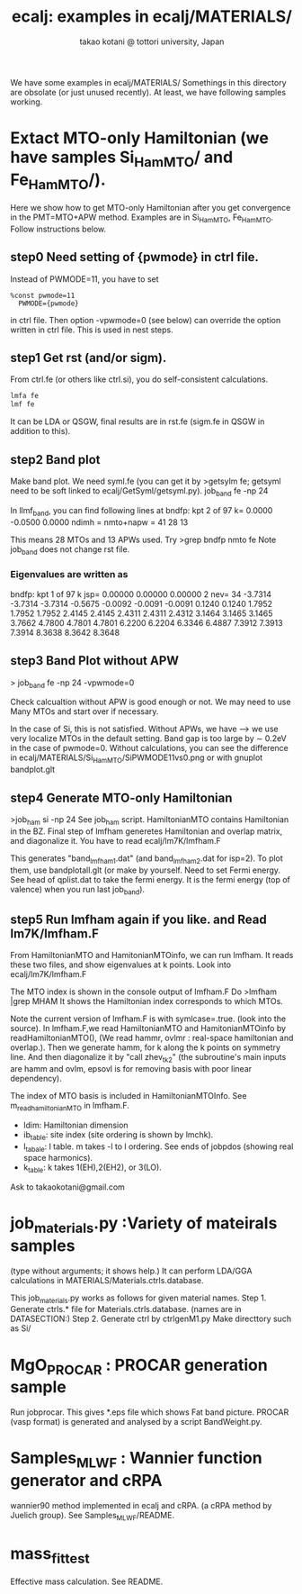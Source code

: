 # -*- Mode: org ; Coding: utf-8-unix -*-
#+TITLE: ecalj: examples in ecalj/MATERIALS/
#+AUTHOR: takao kotani @ tottori university, Japan
#+email: takaokotani@gmail.com

We have some examples in ecalj/MATERIALS/
Somethings in this directory are obsolate (or just unused recently).
At least, we have following samples working.

* Extact MTO-only Hamiltonian (we have samples Si_HamMTO/ and Fe_HamMTO/).
Here we show how to get MTO-only Hamiltonian after you get convergence in the PMT=MTO+APW method.
Examples are in Si_HamMTO, Fe_HamMTO.
Follow instructions below.

** step0 Need setting of {pwmode} in ctrl file. 
Instead of PWMODE=11, you have to set
#+begin_src
%const pwmode=11
  PWMODE={pwmode}
#+end_src
in ctrl file. Then option -vpwmode=0 (see below) can override the option written in ctrl file.
This is used in nest steps.

** step1 Get rst (and/or sigm).
From ctrl.fe (or others like ctrl.si), you do self-consistent calculations.
#+begin_src bash
lmfa fe
lmf fe
#+end_src
It can be LDA or QSGW, final results are in
rst.fe (sigm.fe in QSGW in addition to this).

** step2 Band plot
  Make band plot. We need syml.fe
  (you can get it by >getsylm fe; getsyml need to be soft linked to ecalj/GetSyml/getsyml.py).
job_band fe -np 24

  In llmf_band, you can find following lines  at
     bndfp: kpt     2 of    97 k=  0.0000 -0.0500  0.0000 ndimh = nmto+napw =    41   28   13
#+end_src
  This means 28 MTOs and 13 APWs used.
  Try
  >grep bndfp nmto fe
  Note job_band does not change rst file.
*** Eigenvalues are written as
 bndfp: kpt    1 of   97 k jsp=  0.00000  0.00000  0.00000 2 nev=   34
 -3.7314 -3.7314 -3.7314 -0.5675 -0.0092 -0.0091 -0.0091  0.1240  0.1240
  1.7952  1.7952  1.7952  2.4145  2.4145  2.4311  2.4311  2.4312  3.1464
  3.1465  3.1465  3.7662  4.7800  4.7801  4.7801  6.2200  6.2204  6.3346
  6.4887  7.3912  7.3913  7.3914  8.3638  8.3642  8.3648

** step3 Band Plot without APW
  > job_band fe -np 24 -vpwmode=0

  Check calcualtion without APW is good enough or not.
  We may need to use Many MTOs and start over if necessary.
  
  In the case of Si, this is not satisfied. Without APWs, we have 
  ---> we use very localize MTOs in the default setting.
  Band gap is too large by \sim 0.2eV in the case of pwmode=0.
  Without calculations, you can see the difference in ecalj/MATERIALS/Si_HamMTO/SiPWMODE11vs0.png
  or with gnuplot bandplot.glt

  
** step4 Generate MTO-only Hamiltonian
   >job_ham si -np 24
   See job_ham script.
   HamiltonianMTO contains Hamiltonian in the BZ.
   Final step of lmfham generetes Hamiltonian and overlap matrix, and diagonalize it.
   You have to read ecalj/lm7K/lmfham.F

   This generates "band_lmfham1.dat" (and band_lmfham2.dat for isp=2).
   To plot them, use bandplotall.glt 
   (or make by yourself. Need to set Fermi energy. See head of qplist.dat to take the fermi energy.
    It is the fermi energy (top of valence) when you run last job_band).
      
** step5 Run lmfham again if you like. and Read lm7K/lmfham.F
  From HamiltonianMTO and HamitonianMTOinfo, we can run lmfham.
  It reads these two files, and show eigenvalues at k points.
  Look into ecalj/lm7K/lmfham.F
 
  The MTO index is shown in the console output of lmfham.F
  Do
  >lmfham |grep MHAM
  It shows the Hamiltonian index corresponds to which MTOs.

  Note the current version of lmfham.F is with symlcase=.true. (look into the source).
  In lmfham.F,we read HamiltonianMTO and HamitonianMTOinfo by readHamiltonianMTO(),
  (We read  hammr, ovlmr : real-space hamiltonian and overlap.).
  Then we generate hamm, for k along the k points on symmetry line.
  And then diagonalize it by "call zhev_tk2" 
  (the subroutine's main inputs are hamm and ovlm, epsovl is for removing basis with poor linear dependency).
  
  The index of MTO basis is included in HamiltonianMTOInfo. See m_readhamiltonianMTO in lmfham.F.
   + ldim: Hamiltonian dimension
   + ib_table: site index (site ordering is shown by lmchk).
   + l_tabale: l table. m takes -l to l ordering. See ends of jobpdos (showing real space harmonics).
   + k_table: k takes 1(EH),2(EH2), or 3(LO).
  Ask to takaokotani@gmail.com 

* job_materials.py :Variety of mateirals samples
(type without arguments; it shows help.)
It can perform LDA/GGA calculations in MATERIALS/Materials.ctrls.database.

 This job_materials.py works as follows for given material names.
 Step 1. Generate ctrls.* file for Materials.ctrls.database. (names are in DATASECTION:)
 Step 2. Generate ctrl by ctrlgenM1.py
 Make directtory such as Si/

* MgO_PROCAR : PROCAR generation sample
 Run jobprocar. This gives *.eps file which shows Fat band picture.
 PROCAR (vasp format) is generated and analysed by a script BandWeight.py.

* Samples_MLWF : Wannier function generator and cRPA 
  wannier90 method implemented in ecalj and cRPA. 
  (a cRPA method by Juelich group).
  See Samples_MLWF/README.

* mass_fit_test
  Effective mass calculation. See README.
